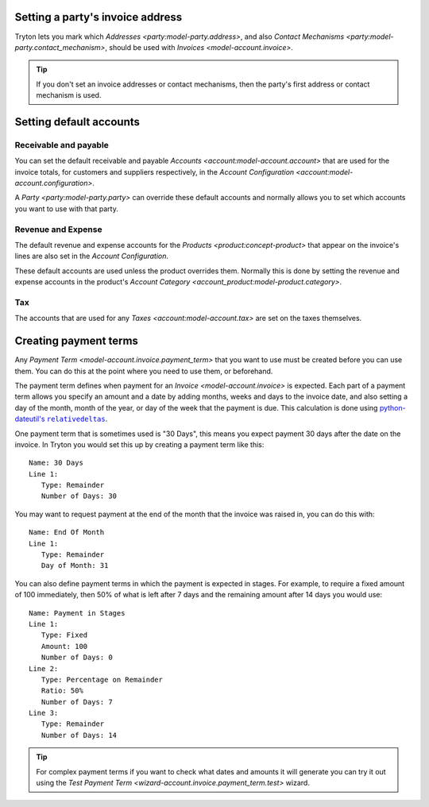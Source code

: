 .. _Setting a party's invoice address:

Setting a party's invoice address
=================================

Tryton lets you mark which `Addresses <party:model-party.address>`, and
also `Contact Mechanisms <party:model-party.contact_mechanism>`, should be
used with `Invoices <model-account.invoice>`.

.. tip::

   If you don't set an invoice addresses or contact mechanisms, then the
   party's first address or contact mechanism is used.

.. _Setting default accounts:

Setting default accounts
========================

Receivable and payable
^^^^^^^^^^^^^^^^^^^^^^

You can set the default receivable and payable
`Accounts <account:model-account.account>` that are used for the invoice
totals, for customers and suppliers respectively, in the
`Account Configuration <account:model-account.configuration>`.

A `Party <party:model-party.party>` can override these default accounts
and normally allows you to set which accounts you want to use with that party.

Revenue and Expense
^^^^^^^^^^^^^^^^^^^

The default revenue and expense accounts for the
`Products <product:concept-product>` that appear on the invoice's lines are
also set in the *Account Configuration*.

These default accounts are used unless the product overrides them.
Normally this is done by setting the revenue and expense accounts in the
product's `Account Category <account_product:model-product.category>`.

Tax
^^^

The accounts that are used for any `Taxes <account:model-account.tax>` are set
on the taxes themselves.

.. _Creating payment terms:

Creating payment terms
======================

Any `Payment Term <model-account.invoice.payment_term>` that you want to use
must be created before you can use them.
You can do this at the point where you need to use them, or beforehand.

The payment term defines when payment for an `Invoice <model-account.invoice>`
is expected.
Each part of a payment term allows you specify an amount and a date by adding
months, weeks and days to the invoice date, and also setting a day of the
month, month of the year, or day of the week that the payment is due.
This calculation is done using |python-dateutil's relativedeltas|__.

.. |python-dateutil's relativedeltas| replace:: python-dateutil's ``relativedeltas``
__ https://dateutil.readthedocs.io/en/stable/relativedelta.html

One payment term that is sometimes used is "30 Days", this means you expect
payment 30 days after the date on the invoice.
In Tryton you would set this up by creating a payment term like this::

   Name: 30 Days
   Line 1:
      Type: Remainder
      Number of Days: 30

You may want to request payment at the end of the month that the invoice
was raised in, you can do this with::

   Name: End Of Month
   Line 1:
      Type: Remainder
      Day of Month: 31

You can also define payment terms in which the payment is expected in stages.
For example, to require a fixed amount of 100 immediately, then 50% of what
is left after 7 days and the remaining amount after 14 days you would use::

   Name: Payment in Stages
   Line 1:
      Type: Fixed
      Amount: 100
      Number of Days: 0
   Line 2:
      Type: Percentage on Remainder
      Ratio: 50%
      Number of Days: 7
   Line 3:
      Type: Remainder
      Number of Days: 14

.. tip::

    For complex payment terms if you want to check what dates and amounts
    it will generate you can try it out using the
    `Test Payment Term <wizard-account.invoice.payment_term.test>` wizard.

